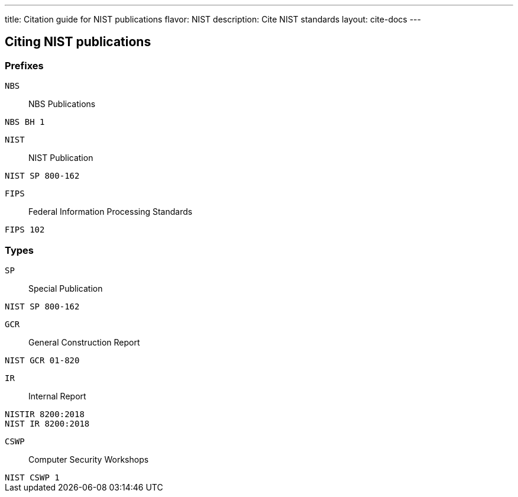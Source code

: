 ---
title: Citation guide for NIST publications
flavor: NIST
description: Cite NIST standards
layout: cite-docs
---

== Citing NIST publications

=== Prefixes

`NBS`:: NBS Publications

[example]
`NBS BH 1`


`NIST`:: NIST Publication

[example]
`NIST SP 800-162`

`FIPS`:: Federal Information Processing Standards

[example]
`FIPS 102`


=== Types

`SP`:: Special Publication

[example]
`NIST SP 800-162`

`GCR`:: General Construction Report

[example]
`NIST GCR 01-820`

`IR`:: Internal Report

[example]
`NISTIR 8200:2018`

[example]
`NIST IR 8200:2018`

`CSWP`:: Computer Security Workshops

[example]
`NIST CSWP 1`
